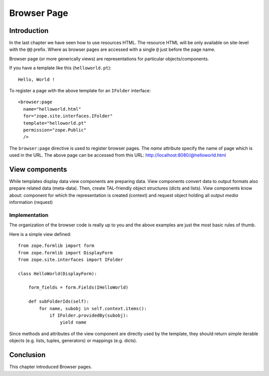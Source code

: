 .. _man-browser-page:

Browser Page
============

.. _man-browser-intro:

Introduction
------------

In the last chapter we have seen how to use resources HTML.  The resource
HTML will be only available on site-level with the ``@@`` prefix.  Where as
browser pages are accessed with a single ``@`` just before the page name.

Browser page (or more generically views) are representations for particular
objects/components.

If you have a template like this (``helloworld.pt``)::

  Hello, World !

To register a page with the above template for an ``IFolder`` interface::

  <browser:page
    name="helloworld.html"
    for="zope.site.interfaces.IFolder"
    template="helloworld.pt"
    permission="zope.Public"
    /> 

The ``browser:page`` directive is used to register browser pages.  The
`name` attribute specify the name of page which is used in the URL.  The
above page can be accessed from this URL:
http://localhost:8080/@helloworld.html

.. _man-browser-view:

View components
---------------

While templates display data view components are preparing data.  View
components convert data to output formats also prepare related data
(meta-data).  Then, create TAL-friendly object structures (dicts and lists).
View components know about: component for which the representation is
created (context) and request object holding all `output media` information
(request)


Implementation
~~~~~~~~~~~~~~

The organization of the browser code is really up to you and the above
examples are just the most basic rules of thumb.

Here is a simple view defined::

  from zope.formlib import form
  from zope.formlib import DisplayForm
  from zope.site.interfaces import IFolder

  class HelloWorld(DisplayForm):

      form_fields = form.Fields(IHelloWorld)

      def subFolderIds(self):
          for name, subobj in self.context.items():
              if IFolder.providedBy(subobj):
                  yield name 

Since methods and attributes of the view component are directly used by the
template, they should return simple iterable objects (e.g. lists, tuples,
generators) or mappings (e.g. dicts).

.. _man-browser-conclusion:

Conclusion
----------

This chapter introduced Browser pages.

.. raw:: html

  <div id="disqus_thread"></div><script type="text/javascript"
  src="http://disqus.com/forums/bluebream/embed.js"></script><noscript><a
  href="http://disqus.com/forums/bluebream/?url=ref">View the discussion
  thread.</a></noscript><a href="http://disqus.com" class="dsq-brlink">blog
  comments powered by <span class="logo-disqus">Disqus</span></a>
